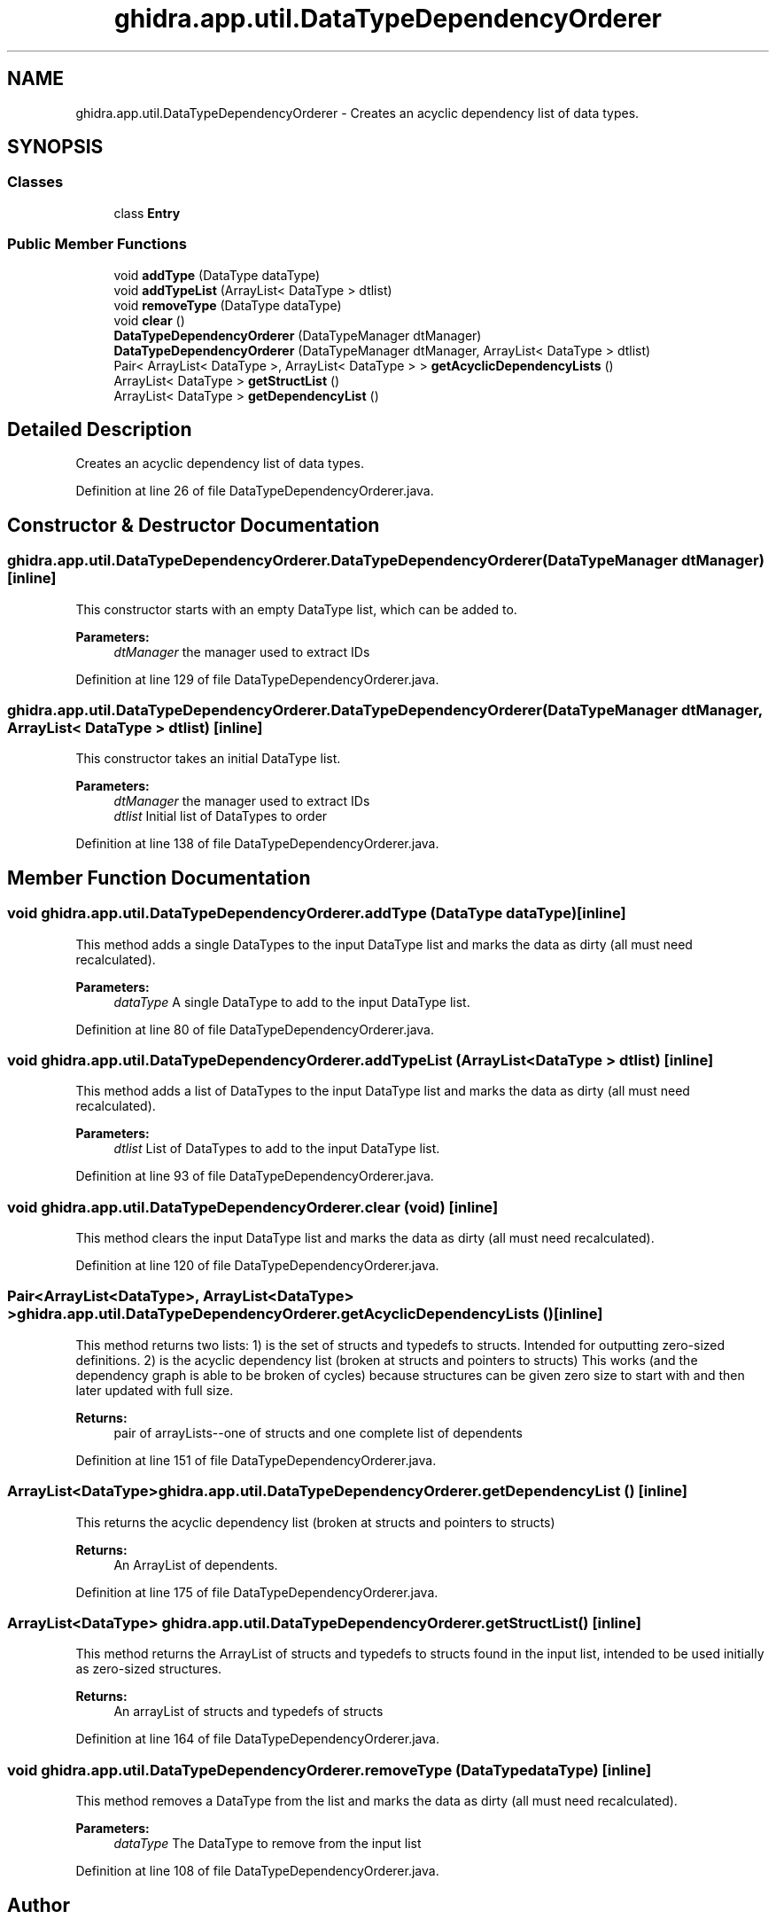 .TH "ghidra.app.util.DataTypeDependencyOrderer" 3 "Sun Apr 14 2019" "decompile" \" -*- nroff -*-
.ad l
.nh
.SH NAME
ghidra.app.util.DataTypeDependencyOrderer \- Creates an acyclic dependency list of data types\&.  

.SH SYNOPSIS
.br
.PP
.SS "Classes"

.in +1c
.ti -1c
.RI "class \fBEntry\fP"
.br
.in -1c
.SS "Public Member Functions"

.in +1c
.ti -1c
.RI "void \fBaddType\fP (DataType dataType)"
.br
.ti -1c
.RI "void \fBaddTypeList\fP (ArrayList< DataType > dtlist)"
.br
.ti -1c
.RI "void \fBremoveType\fP (DataType dataType)"
.br
.ti -1c
.RI "void \fBclear\fP ()"
.br
.ti -1c
.RI "\fBDataTypeDependencyOrderer\fP (DataTypeManager dtManager)"
.br
.ti -1c
.RI "\fBDataTypeDependencyOrderer\fP (DataTypeManager dtManager, ArrayList< DataType > dtlist)"
.br
.ti -1c
.RI "Pair< ArrayList< DataType >, ArrayList< DataType > > \fBgetAcyclicDependencyLists\fP ()"
.br
.ti -1c
.RI "ArrayList< DataType > \fBgetStructList\fP ()"
.br
.ti -1c
.RI "ArrayList< DataType > \fBgetDependencyList\fP ()"
.br
.in -1c
.SH "Detailed Description"
.PP 
Creates an acyclic dependency list of data types\&. 
.PP
Definition at line 26 of file DataTypeDependencyOrderer\&.java\&.
.SH "Constructor & Destructor Documentation"
.PP 
.SS "ghidra\&.app\&.util\&.DataTypeDependencyOrderer\&.DataTypeDependencyOrderer (DataTypeManager dtManager)\fC [inline]\fP"
This constructor starts with an empty DataType list, which can be added to\&. 
.PP
\fBParameters:\fP
.RS 4
\fIdtManager\fP the manager used to extract IDs 
.RE
.PP

.PP
Definition at line 129 of file DataTypeDependencyOrderer\&.java\&.
.SS "ghidra\&.app\&.util\&.DataTypeDependencyOrderer\&.DataTypeDependencyOrderer (DataTypeManager dtManager, ArrayList< DataType > dtlist)\fC [inline]\fP"
This constructor takes an initial DataType list\&. 
.PP
\fBParameters:\fP
.RS 4
\fIdtManager\fP the manager used to extract IDs 
.br
\fIdtlist\fP Initial list of DataTypes to order 
.RE
.PP

.PP
Definition at line 138 of file DataTypeDependencyOrderer\&.java\&.
.SH "Member Function Documentation"
.PP 
.SS "void ghidra\&.app\&.util\&.DataTypeDependencyOrderer\&.addType (DataType dataType)\fC [inline]\fP"
This method adds a single DataTypes to the input DataType list and marks the data as dirty (all must need recalculated)\&. 
.PP
\fBParameters:\fP
.RS 4
\fIdataType\fP A single DataType to add to the input DataType list\&. 
.RE
.PP

.PP
Definition at line 80 of file DataTypeDependencyOrderer\&.java\&.
.SS "void ghidra\&.app\&.util\&.DataTypeDependencyOrderer\&.addTypeList (ArrayList< DataType > dtlist)\fC [inline]\fP"
This method adds a list of DataTypes to the input DataType list and marks the data as dirty (all must need recalculated)\&. 
.PP
\fBParameters:\fP
.RS 4
\fIdtlist\fP List of DataTypes to add to the input DataType list\&. 
.RE
.PP

.PP
Definition at line 93 of file DataTypeDependencyOrderer\&.java\&.
.SS "void ghidra\&.app\&.util\&.DataTypeDependencyOrderer\&.clear (void)\fC [inline]\fP"
This method clears the input DataType list and marks the data as dirty (all must need recalculated)\&. 
.PP
Definition at line 120 of file DataTypeDependencyOrderer\&.java\&.
.SS "Pair<ArrayList<DataType>, ArrayList<DataType> > ghidra\&.app\&.util\&.DataTypeDependencyOrderer\&.getAcyclicDependencyLists ()\fC [inline]\fP"
This method returns two lists: 1) is the set of structs and typedefs to structs\&. Intended for outputting zero-sized definitions\&. 2) is the acyclic dependency list (broken at structs and pointers to structs) This works (and the dependency graph is able to be broken of cycles) because structures can be given zero size to start with and then later updated with full size\&. 
.PP
\fBReturns:\fP
.RS 4
pair of arrayLists--one of structs and one complete list of dependents 
.RE
.PP

.PP
Definition at line 151 of file DataTypeDependencyOrderer\&.java\&.
.SS "ArrayList<DataType> ghidra\&.app\&.util\&.DataTypeDependencyOrderer\&.getDependencyList ()\fC [inline]\fP"
This returns the acyclic dependency list (broken at structs and pointers to structs) 
.PP
\fBReturns:\fP
.RS 4
An ArrayList of dependents\&. 
.RE
.PP

.PP
Definition at line 175 of file DataTypeDependencyOrderer\&.java\&.
.SS "ArrayList<DataType> ghidra\&.app\&.util\&.DataTypeDependencyOrderer\&.getStructList ()\fC [inline]\fP"
This method returns the ArrayList of structs and typedefs to structs found in the input list, intended to be used initially as zero-sized structures\&. 
.PP
\fBReturns:\fP
.RS 4
An arrayList of structs and typedefs of structs 
.RE
.PP

.PP
Definition at line 164 of file DataTypeDependencyOrderer\&.java\&.
.SS "void ghidra\&.app\&.util\&.DataTypeDependencyOrderer\&.removeType (DataType dataType)\fC [inline]\fP"
This method removes a DataType from the list and marks the data as dirty (all must need recalculated)\&. 
.PP
\fBParameters:\fP
.RS 4
\fIdataType\fP The DataType to remove from the input list 
.RE
.PP

.PP
Definition at line 108 of file DataTypeDependencyOrderer\&.java\&.

.SH "Author"
.PP 
Generated automatically by Doxygen for decompile from the source code\&.
